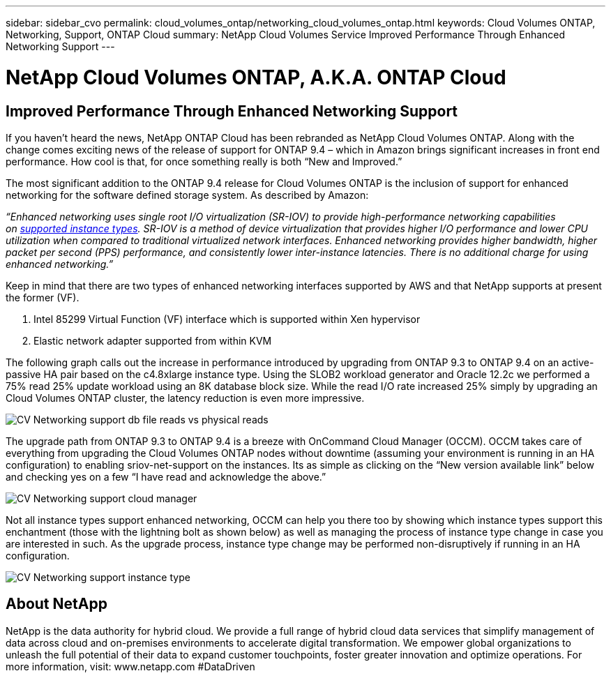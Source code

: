 ---
sidebar: sidebar_cvo
permalink: cloud_volumes_ontap/networking_cloud_volumes_ontap.html
keywords: Cloud Volumes ONTAP, Networking, Support, ONTAP Cloud
summary: NetApp Cloud Volumes Service Improved Performance Through Enhanced Networking Support
---

= NetApp Cloud Volumes ONTAP, A.K.A. ONTAP Cloud
:toc: macro
:hardbreaks:
:nofooter:
:icons: font
:linkattrs:
:imagesdir: ./media/

== Improved Performance Through Enhanced Networking Support

If you haven’t heard the news, NetApp ONTAP Cloud has been rebranded as NetApp Cloud Volumes ONTAP. Along with the change comes exciting news of the release of support for ONTAP 9.4 – which in Amazon brings significant increases in front end performance. How cool is that, for once something really is both “New and Improved.”

The most significant addition to the ONTAP 9.4 release for Cloud Volumes ONTAP is the inclusion of support for enhanced networking for the software defined storage system. As described by Amazon:

_“Enhanced networking uses single root I/O virtualization (SR-IOV) to provide high-performance networking capabilities on https://docs.aws.amazon.com/AWSEC2/latest/UserGuide/enhanced-networking.html#supported_instances[supported instance types]. SR-IOV is a method of device virtualization that provides higher I/O performance and lower CPU utilization when compared to traditional virtualized network interfaces. Enhanced networking provides higher bandwidth, higher packet per second (PPS) performance, and consistently lower inter-instance latencies. There is no additional charge for using enhanced networking.”_

Keep in mind that there are two types of enhanced networking interfaces supported by AWS and that NetApp supports at present the former (VF).

1.  Intel 85299 Virtual Function (VF) interface which is supported within Xen hypervisor
2.  Elastic network adapter supported from within KVM


The following graph calls out the increase in performance introduced by upgrading from ONTAP 9.3 to ONTAP 9.4 on an active-passive HA pair based on the c4.8xlarge instance type. Using the SLOB2 workload generator and Oracle 12.2c we performed a 75% read 25% update workload using an 8K database block size. While the read I/O rate increased 25% simply by upgrading an Cloud Volumes ONTAP cluster, the latency reduction is even more impressive.

image::CV_Networking_support_db_file_reads_vs_physical_reads.png[align="center"]

The upgrade path from ONTAP 9.3 to ONTAP 9.4 is a breeze with OnCommand Cloud Manager (OCCM). OCCM takes care of everything from upgrading the Cloud Volumes ONTAP nodes without downtime (assuming your environment is running in an HA configuration) to enabling sriov-net-support on the instances. Its as simple as clicking on the “New version available link” below and checking yes on a few “I have read and acknowledge the above.”

image::CV_Networking_support_cloud_manager.png[align="center"]

Not all instance types support enhanced networking, OCCM can help you there too by showing which instance types support this enchantment (those with the lightning bolt as shown below) as well as managing the process of instance type change in case you are interested in such. As the upgrade process, instance type change may be performed non-disruptively if running in an HA configuration.

image::CV_Networking_support_instance_type.png[align="center"]

== About NetApp  

NetApp is the data authority for hybrid cloud. We provide a full range of hybrid cloud data services that simplify management of data across cloud and on-premises environments to accelerate digital transformation. We empower global organizations to unleash the full potential of their data to expand customer touchpoints, foster greater innovation and optimize operations. For more information, visit: www.netapp.com #DataDriven 
